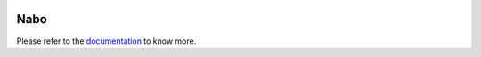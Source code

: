 |PyPI| |Docs| |License|

.. |PyPI| image:: https://img.shields.io/pypi/v/nabo.svg
        :target: https://pypi.org/project/nabo
.. |Docs| image:: https://readthedocs.org/projects/nabo/badge/?version=latest
        :target: https://nabo.readthedocs.io
.. |License| image:: https://img.shields.io/pypi/l/nabo.svg

=====
Nabo
=====

.. raw:: html

   <p>
        <img src="https://raw.githubusercontent.com/parashardhapola/nabo/master/docs/_static/me_map.png" style="width: 150px" align="left">
        Nabo is a flexible Python package that allows projections of cells from one population to another using single-cell RNA-Seq data. Nabo works by setting one of the populations as a reference' and then maps cells from other populations ('targets') onto it. Nabo provides data implicit methods of verifying mapping quality, this allows users to clearly infer similarities between sub-populations across samples
   </p>

Please refer to the `documentation <https://nabo.readthedocs.io>`__ to know more.
